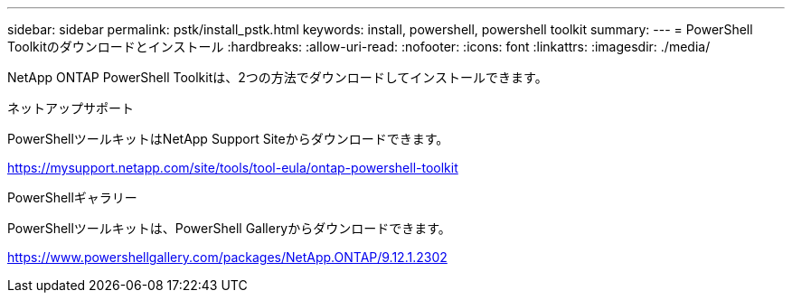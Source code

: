 ---
sidebar: sidebar 
permalink: pstk/install_pstk.html 
keywords: install, powershell, powershell toolkit 
summary:  
---
= PowerShell Toolkitのダウンロードとインストール
:hardbreaks:
:allow-uri-read: 
:nofooter: 
:icons: font
:linkattrs: 
:imagesdir: ./media/


[role="lead"]
NetApp ONTAP PowerShell Toolkitは、2つの方法でダウンロードしてインストールできます。

.ネットアップサポート
PowerShellツールキットはNetApp Support Siteからダウンロードできます。

https://mysupport.netapp.com/site/tools/tool-eula/ontap-powershell-toolkit[]

.PowerShellギャラリー
PowerShellツールキットは、PowerShell Galleryからダウンロードできます。

https://www.powershellgallery.com/packages/NetApp.ONTAP/9.12.1.2302[]
